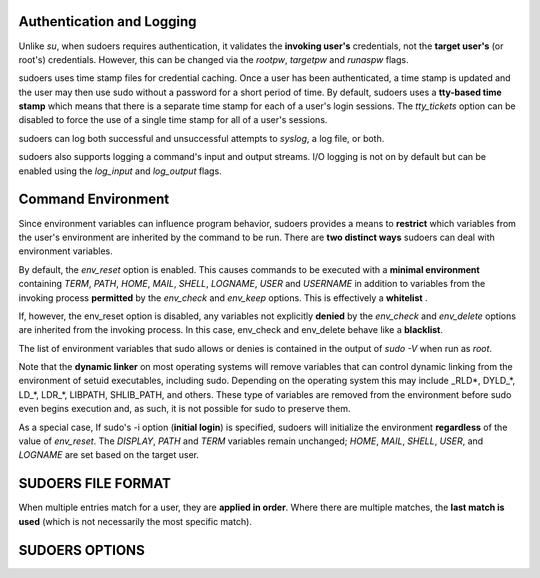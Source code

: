 Authentication and Logging
============================

Unlike `su`, when sudoers requires authentication, it validates the **invoking
user's** credentials, not the **target user's** (or root's) credentials.
However, this can be changed via the `rootpw`, `targetpw` and `runaspw` flags.

sudoers uses time stamp files for credential caching. Once a user has been
authenticated, a time stamp is updated and the user may then use sudo without a
password for a short period of time. By default, sudoers uses a **tty-based time
stamp** which means that there is a separate time stamp for each of a user's
login sessions. The `tty_tickets` option can be disabled to force the use of a
single time stamp for all of a user's sessions.

sudoers can log both successful and unsuccessful attempts to `syslog`, a log
file, or both.

sudoers also supports logging a command's input and output streams. I/O logging
is not on by default but can be enabled using the `log_input` and `log_output`
flags.

Command Environment
=====================

Since environment variables can influence program behavior, sudoers provides
a means to **restrict** which variables from the user's environment are inherited
by the command to be run. There are **two distinct ways** sudoers can deal with
environment variables.

By default, the `env_reset` option is enabled. This causes commands to be
executed with a **minimal environment** containing `TERM`, `PATH`, `HOME`,
`MAIL`, `SHELL`, `LOGNAME`, `USER` and `USERNAME` in addition to variables from
the invoking process **permitted** by the `env_check` and `env_keep` options. This
is effectively a **whitelist** .

If, however, the env_reset option is disabled, any variables not explicitly
**denied** by the `env_check` and `env_delete` options are inherited from the invoking
process. In this case, env_check and env_delete behave like a **blacklist**.


The list of environment variables that sudo allows or denies is contained in the
output of `sudo -V` when run as `root`.

Note that the **dynamic linker** on most operating systems will remove variables
that can control dynamic linking from the environment of setuid executables,
including sudo. Depending on the operating system this may include _RLD*,
DYLD_*, LD_*, LDR_*, LIBPATH, SHLIB_PATH, and others. These type of variables
are removed from the environment before sudo even begins execution and, as such,
it is not possible for sudo to preserve them.

As a special case, If sudo's -i option (**initial login**) is specified, sudoers
will initialize the environment **regardless** of the value of `env_reset`.
The `DISPLAY`, `PATH` and `TERM` variables remain unchanged; `HOME`, `MAIL`,
`SHELL`, `USER`, and `LOGNAME` are set based on the target user.

SUDOERS FILE FORMAT
=======================

When multiple entries match for a user, they are **applied in order**. Where
there are multiple matches, the **last match is used** (which is not necessarily
the most specific match).

SUDOERS OPTIONS
====================


